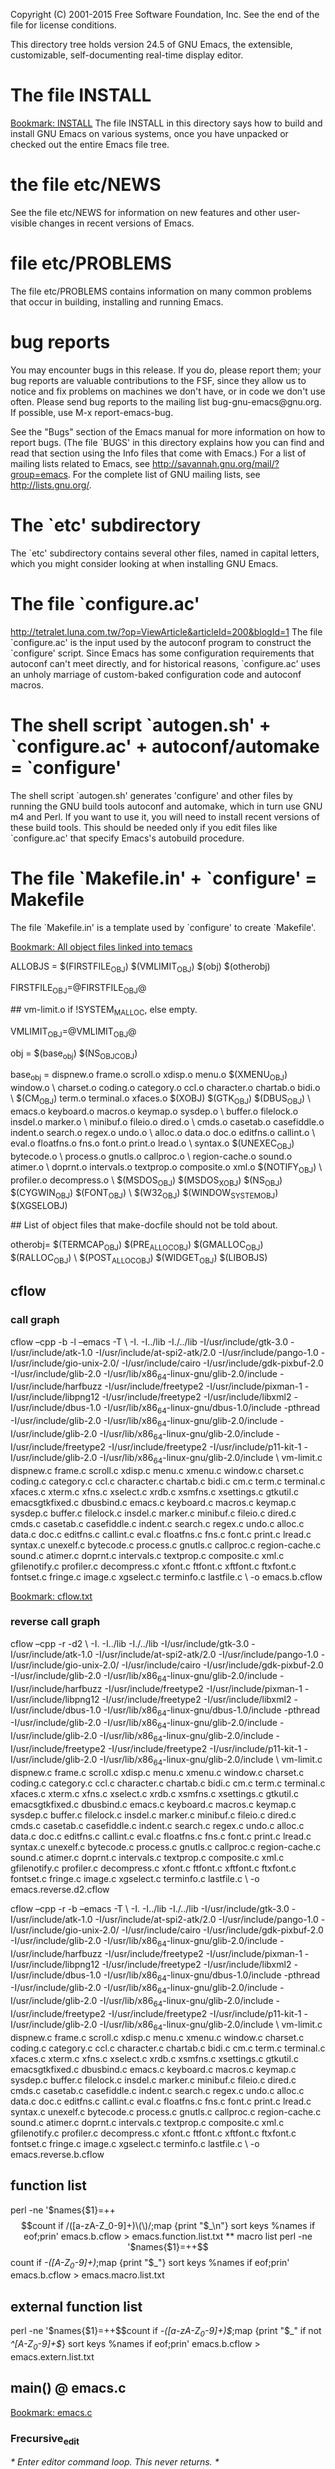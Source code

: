 Copyright (C) 2001-2015 Free Software Foundation, Inc.
See the end of the file for license conditions.


This directory tree holds version 24.5 of GNU Emacs, the extensible,
customizable, self-documenting real-time display editor.
* The file INSTALL
[[bookmark:INSTALL][Bookmark: INSTALL]]
The file INSTALL in this directory says how to build and install GNU
Emacs on various systems, once you have unpacked or checked out the
entire Emacs file tree.
* the file etc/NEWS
See the file etc/NEWS for information on new features and other
user-visible changes in recent versions of Emacs.
* file etc/PROBLEMS
The file etc/PROBLEMS contains information on many common problems that
occur in building, installing and running Emacs.
* bug reports
You may encounter bugs in this release.  If you do, please report
them; your bug reports are valuable contributions to the FSF, since
they allow us to notice and fix problems on machines we don't have, or
in code we don't use often.  Please send bug reports to the mailing
list bug-gnu-emacs@gnu.org.  If possible, use M-x report-emacs-bug.

See the "Bugs" section of the Emacs manual for more information on how
to report bugs.  (The file `BUGS' in this directory explains how you
can find and read that section using the Info files that come with
Emacs.)  For a list of mailing lists related to Emacs, see
<http://savannah.gnu.org/mail/?group=emacs>.  For the complete
list of GNU mailing lists, see <http://lists.gnu.org/>.
* The `etc' subdirectory
The `etc' subdirectory contains several other files, named in capital
letters, which you might consider looking at when installing GNU
Emacs.
* The file `configure.ac'
http://tetralet.luna.com.tw/?op=ViewArticle&articleId=200&blogId=1
The file `configure.ac' is the input used by the autoconf program to
construct the `configure' script.  Since Emacs has some configuration
requirements that autoconf can't meet directly, and for historical
reasons, `configure.ac' uses an unholy marriage of custom-baked
configuration code and autoconf macros.
* The shell script `autogen.sh' + `configure.ac' + autoconf/automake = `configure'
The shell script `autogen.sh' generates 'configure' and other files by
running the GNU build tools autoconf and automake, which in turn use
GNU m4 and Perl.  If you want to use it, you will need to install
recent versions of these build tools.  This should be needed only if
you edit files like `configure.ac' that specify Emacs's autobuild
procedure.
* The file `Makefile.in' + `configure' = Makefile
The file `Makefile.in' is a template used by `configure' to create
`Makefile'.

[[bookmark:All%20object%20files%20linked%20into%20temacs][Bookmark: All object files linked into temacs]]

ALLOBJS = $(FIRSTFILE_OBJ) $(VMLIMIT_OBJ) $(obj) $(otherobj)

FIRSTFILE_OBJ=@FIRSTFILE_OBJ@

## vm-limit.o if !SYSTEM_MALLOC, else empty.

VMLIMIT_OBJ=@VMLIMIT_OBJ@

obj = $(base_obj) $(NS_OBJC_OBJ)

base_obj = dispnew.o frame.o scroll.o xdisp.o menu.o $(XMENU_OBJ) window.o \
	charset.o coding.o category.o ccl.o character.o chartab.o bidi.o \
	$(CM_OBJ) term.o terminal.o xfaces.o $(XOBJ) $(GTK_OBJ) $(DBUS_OBJ) \
	emacs.o keyboard.o macros.o keymap.o sysdep.o \
	buffer.o filelock.o insdel.o marker.o \
	minibuf.o fileio.o dired.o \
	cmds.o casetab.o casefiddle.o indent.o search.o regex.o undo.o \
	alloc.o data.o doc.o editfns.o callint.o \
	eval.o floatfns.o fns.o font.o print.o lread.o \
	syntax.o $(UNEXEC_OBJ) bytecode.o \
	process.o gnutls.o callproc.o \
	region-cache.o sound.o atimer.o \
	doprnt.o intervals.o textprop.o composite.o xml.o $(NOTIFY_OBJ) \
	profiler.o decompress.o \
	$(MSDOS_OBJ) $(MSDOS_X_OBJ) $(NS_OBJ) $(CYGWIN_OBJ) $(FONT_OBJ) \
	$(W32_OBJ) $(WINDOW_SYSTEM_OBJ) $(XGSELOBJ)

## List of object files that make-docfile should not be told about.

otherobj= $(TERMCAP_OBJ) $(PRE_ALLOC_OBJ) $(GMALLOC_OBJ) $(RALLOC_OBJ) \
  $(POST_ALLOC_OBJ) $(WIDGET_OBJ) $(LIBOBJS)


** cflow

*** call graph
cflow --cpp -b -l --emacs -T \
 -I. -I../lib -I./../lib -I/usr/include/gtk-3.0 -I/usr/include/atk-1.0 -I/usr/include/at-spi2-atk/2.0 -I/usr/include/pango-1.0 -I/usr/include/gio-unix-2.0/ -I/usr/include/cairo -I/usr/include/gdk-pixbuf-2.0 -I/usr/include/glib-2.0 -I/usr/lib/x86_64-linux-gnu/glib-2.0/include -I/usr/include/harfbuzz -I/usr/include/freetype2 -I/usr/include/pixman-1 -I/usr/include/libpng12   -I/usr/include/freetype2       -I/usr/include/libxml2   -I/usr/include/dbus-1.0 -I/usr/lib/x86_64-linux-gnu/dbus-1.0/include     -pthread -I/usr/include/glib-2.0 -I/usr/lib/x86_64-linux-gnu/glib-2.0/include   -I/usr/include/glib-2.0 -I/usr/lib/x86_64-linux-gnu/glib-2.0/include   -I/usr/include/freetype2   -I/usr/include/freetype2 -I/usr/include/p11-kit-1 -I/usr/include/glib-2.0 -I/usr/lib/x86_64-linux-gnu/glib-2.0/include \
 vm-limit.c dispnew.c frame.c scroll.c xdisp.c menu.c xmenu.c window.c charset.c coding.c category.c ccl.c character.c chartab.c bidi.c cm.c term.c terminal.c xfaces.c xterm.c xfns.c xselect.c xrdb.c xsmfns.c xsettings.c gtkutil.c emacsgtkfixed.c dbusbind.c emacs.c keyboard.c macros.c keymap.c sysdep.c buffer.c filelock.c insdel.c marker.c minibuf.c fileio.c dired.c cmds.c casetab.c casefiddle.c indent.c search.c regex.c undo.c alloc.c data.c doc.c editfns.c callint.c eval.c floatfns.c fns.c font.c print.c lread.c syntax.c unexelf.c bytecode.c process.c gnutls.c callproc.c region-cache.c sound.c atimer.c doprnt.c intervals.c textprop.c composite.c xml.c gfilenotify.c profiler.c decompress.c xfont.c ftfont.c xftfont.c ftxfont.c fontset.c fringe.c image.c xgselect.c terminfo.c lastfile.c \
 -o emacs.b.cflow


[[bookmark:cflow.txt][Bookmark: cflow.txt]]
*** reverse call graph
cflow --cpp -r -d2 \
 -I. -I../lib -I./../lib -I/usr/include/gtk-3.0 -I/usr/include/atk-1.0 -I/usr/include/at-spi2-atk/2.0 -I/usr/include/pango-1.0 -I/usr/include/gio-unix-2.0/ -I/usr/include/cairo -I/usr/include/gdk-pixbuf-2.0 -I/usr/include/glib-2.0 -I/usr/lib/x86_64-linux-gnu/glib-2.0/include -I/usr/include/harfbuzz -I/usr/include/freetype2 -I/usr/include/pixman-1 -I/usr/include/libpng12   -I/usr/include/freetype2       -I/usr/include/libxml2   -I/usr/include/dbus-1.0 -I/usr/lib/x86_64-linux-gnu/dbus-1.0/include     -pthread -I/usr/include/glib-2.0 -I/usr/lib/x86_64-linux-gnu/glib-2.0/include   -I/usr/include/glib-2.0 -I/usr/lib/x86_64-linux-gnu/glib-2.0/include   -I/usr/include/freetype2   -I/usr/include/freetype2 -I/usr/include/p11-kit-1 -I/usr/include/glib-2.0 -I/usr/lib/x86_64-linux-gnu/glib-2.0/include \
 vm-limit.c dispnew.c frame.c scroll.c xdisp.c menu.c xmenu.c window.c charset.c coding.c category.c ccl.c character.c chartab.c bidi.c cm.c term.c terminal.c xfaces.c xterm.c xfns.c xselect.c xrdb.c xsmfns.c xsettings.c gtkutil.c emacsgtkfixed.c dbusbind.c emacs.c keyboard.c macros.c keymap.c sysdep.c buffer.c filelock.c insdel.c marker.c minibuf.c fileio.c dired.c cmds.c casetab.c casefiddle.c indent.c search.c regex.c undo.c alloc.c data.c doc.c editfns.c callint.c eval.c floatfns.c fns.c font.c print.c lread.c syntax.c unexelf.c bytecode.c process.c gnutls.c callproc.c region-cache.c sound.c atimer.c doprnt.c intervals.c textprop.c composite.c xml.c gfilenotify.c profiler.c decompress.c xfont.c ftfont.c xftfont.c ftxfont.c fontset.c fringe.c image.c xgselect.c terminfo.c lastfile.c \
 -o emacs.reverse.d2.cflow

cflow --cpp -r -b --emacs -T \
 -I. -I../lib -I./../lib -I/usr/include/gtk-3.0 -I/usr/include/atk-1.0 -I/usr/include/at-spi2-atk/2.0 -I/usr/include/pango-1.0 -I/usr/include/gio-unix-2.0/ -I/usr/include/cairo -I/usr/include/gdk-pixbuf-2.0 -I/usr/include/glib-2.0 -I/usr/lib/x86_64-linux-gnu/glib-2.0/include -I/usr/include/harfbuzz -I/usr/include/freetype2 -I/usr/include/pixman-1 -I/usr/include/libpng12   -I/usr/include/freetype2       -I/usr/include/libxml2   -I/usr/include/dbus-1.0 -I/usr/lib/x86_64-linux-gnu/dbus-1.0/include     -pthread -I/usr/include/glib-2.0 -I/usr/lib/x86_64-linux-gnu/glib-2.0/include   -I/usr/include/glib-2.0 -I/usr/lib/x86_64-linux-gnu/glib-2.0/include   -I/usr/include/freetype2   -I/usr/include/freetype2 -I/usr/include/p11-kit-1 -I/usr/include/glib-2.0 -I/usr/lib/x86_64-linux-gnu/glib-2.0/include \
 vm-limit.c dispnew.c frame.c scroll.c xdisp.c menu.c xmenu.c window.c charset.c coding.c category.c ccl.c character.c chartab.c bidi.c cm.c term.c terminal.c xfaces.c xterm.c xfns.c xselect.c xrdb.c xsmfns.c xsettings.c gtkutil.c emacsgtkfixed.c dbusbind.c emacs.c keyboard.c macros.c keymap.c sysdep.c buffer.c filelock.c insdel.c marker.c minibuf.c fileio.c dired.c cmds.c casetab.c casefiddle.c indent.c search.c regex.c undo.c alloc.c data.c doc.c editfns.c callint.c eval.c floatfns.c fns.c font.c print.c lread.c syntax.c unexelf.c bytecode.c process.c gnutls.c callproc.c region-cache.c sound.c atimer.c doprnt.c intervals.c textprop.c composite.c xml.c gfilenotify.c profiler.c decompress.c xfont.c ftfont.c xftfont.c ftxfont.c fontset.c fringe.c image.c xgselect.c terminfo.c lastfile.c \
 -o emacs.reverse.b.cflow

** function list
perl -ne '$names{$1}=++$$count if /([a-zA-Z_0-9]+)\(\)/;map {print "$_\n"} sort keys %names if eof;prin' emacs.b.cflow > emacs.function.list.txt

** macro list
perl -ne '$names{$1}=++$$count if /-([A-Z_0-9]+)\(\)/;map {print "$_\n"} sort keys %names if eof;prin' emacs.b.cflow > emacs.macro.list.txt

** external function list
perl -ne '$names{$1}=++$$count if /-([a-zA-Z_0-9]+)\(\)$/;map {print "$_\n" if not /^[A-Z_0-9]+$/} sort keys %names if eof;prin' emacs.b.cflow > emacs.extern.list.txt

** main() @ emacs.c
[[bookmark:emacs.c][Bookmark: emacs.c]]

*** Frecursive_edit
/* Enter editor command loop.  This never returns.  */
*** emacs_open
emacs -t #terminal mode
*** message_dolog
clear logging
** lisp parsing
*** lread.c

*** syntax.c


* The file `configure' => `Makefile'
The file `configure' is a shell script to acclimate Emacs to the
oddities of your processor and operating system.  It creates the file
`Makefile' (a script for the `make' program), which automates the
process of building and installing Emacs.  See INSTALL for more
detailed information.
* The file `make-dist': build a distribution tar
The file `make-dist' is a shell script to build a distribution tar
file from the current Emacs tree, containing only those files
appropriate for distribution.  If you make extensive changes to Emacs,
this script will help you distribute your version to others.
* Misc: src, lisp, lib
There are several subdirectories:

`src'       holds the C code for Emacs (the Emacs Lisp interpreter and
            its primitives, the redisplay code, and some basic editing
            functions).
[[bookmark:src][Bookmark: src]]
`lisp'      holds the Emacs Lisp code for Emacs (most everything else).
[[bookmark:lisp][Bookmark: lisp]]
`leim'      holds the original source files for the generated files
            in lisp/leim.  These form the library of Emacs input methods,
            required to type international characters that can't be
            directly produced by your keyboard.
`lib'       holds source code for libraries used by Emacs and its utilities
[[bookmark:lib][Bookmark: lib]]
`lib-src'   holds the source code for some utility programs for use by or
            with Emacs, like movemail and etags.
`etc'       holds miscellaneous architecture-independent data files Emacs
            uses, like the tutorial text and tool bar images.
            The contents of the `lisp', `leim', `info', and `doc'
            subdirectories are architecture-independent too.
`info'      holds the Info documentation tree for Emacs.
`doc/emacs' holds the source code for the Emacs Manual.  If you modify the
            manual sources, you will need the `makeinfo' program to produce
            an updated manual.  `makeinfo' is part of the GNU Texinfo
            package; you need a suitably recent version of Texinfo.
`doc/lispref'   holds the source code for the Emacs Lisp reference manual.
`doc/lispintro' holds the source code for the Introduction to Programming
                in Emacs Lisp manual.
`msdos'     holds configuration files for compiling Emacs under MSDOG.
`nextstep'  holds instructions and some other files for compiling the
            Nextstep port of Emacs, for GNUstep and Mac OS X Cocoa.
`nt'        holds various command files and documentation files that pertain
            to building and running Emacs on Windows 9X/ME/NT/2000/XP.
`test'      holds tests for various aspects of Emacs's functionality.

   Building Emacs on non-Posix platforms requires tools that aren't part
of the standard distribution of the OS.  The platform-specific README
files and installation instructions should list the required tools.


NOTE ON COPYRIGHT YEARS

In copyright notices where the copyright holder is the Free Software
Foundation, then where a range of years appears, this is an inclusive
range that applies to every year in the range.  For example: 2005-2008
represents the years 2005, 2006, 2007, and 2008.


This file is part of GNU Emacs.

GNU Emacs is free software: you can redistribute it and/or modify
it under the terms of the GNU General Public License as published by
the Free Software Foundation, either version 3 of the License, or
(at your option) any later version.

GNU Emacs is distributed in the hope that it will be useful,
but WITHOUT ANY WARRANTY; without even the implied warranty of
MERCHANTABILITY or FITNESS FOR A PARTICULAR PURPOSE.  See the
GNU General Public License for more details.

You should have received a copy of the GNU General Public License
along with GNU Emacs.  If not, see <http://www.gnu.org/licenses/>.
